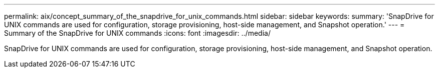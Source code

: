 ---
permalink: aix/concept_summary_of_the_snapdrive_for_unix_commands.html
sidebar: sidebar
keywords: 
summary: 'SnapDrive for UNIX commands are used for configuration, storage provisioning, host-side management, and Snapshot operation.'
---
= Summary of the SnapDrive for UNIX commands
:icons: font
:imagesdir: ../media/

[.lead]
SnapDrive for UNIX commands are used for configuration, storage provisioning, host-side management, and Snapshot operation.
